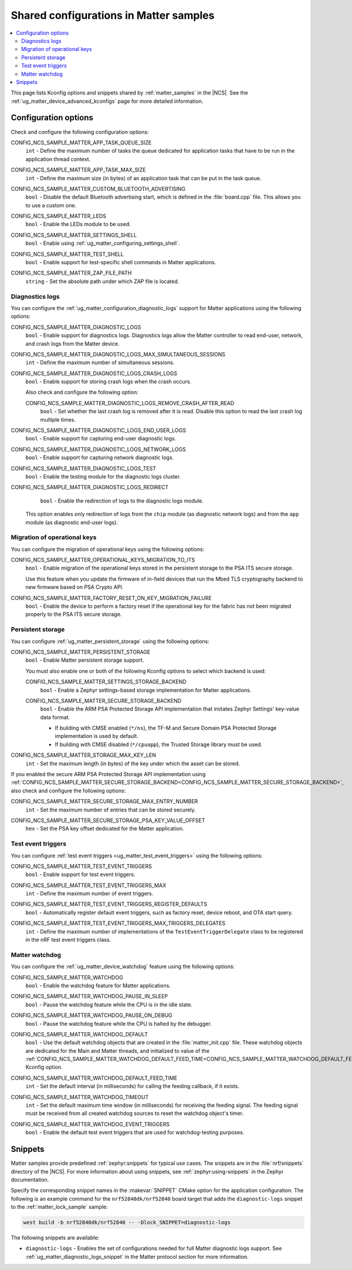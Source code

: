 .. _matter_samples_config:

Shared configurations in Matter samples
#######################################

.. contents::
   :local:
   :depth: 2

This page lists Kconfig options and snippets shared by :ref:`matter_samples` in the |NCS|.
See the :ref:`ug_matter_device_advanced_kconfigs` page for more detailed information.

.. _matter_samples_kconfig:

Configuration options
*********************

Check and configure the following configuration options:

.. _CONFIG_NCS_SAMPLE_MATTER_APP_TASK_QUEUE_SIZE:

CONFIG_NCS_SAMPLE_MATTER_APP_TASK_QUEUE_SIZE
  ``int`` - Define the maximum number of tasks the queue dedicated for application tasks that have to be run in the application thread context.

.. _CONFIG_NCS_SAMPLE_MATTER_APP_TASK_MAX_SIZE:

CONFIG_NCS_SAMPLE_MATTER_APP_TASK_MAX_SIZE
  ``int`` - Define the maximum size (in bytes) of an application task that can be put in the task queue.

.. _CONFIG_NCS_SAMPLE_MATTER_CUSTOM_BLUETOOTH_ADVERTISING:

CONFIG_NCS_SAMPLE_MATTER_CUSTOM_BLUETOOTH_ADVERTISING
  ``bool`` - Disable the default Bluetooth advertising start, which is defined in the :file:`board.cpp` file.
  This allows you to use a custom one.

.. _CONFIG_NCS_SAMPLE_MATTER_LEDS:

CONFIG_NCS_SAMPLE_MATTER_LEDS
  ``bool`` - Enable the LEDs module to be used.

.. _CONFIG_NCS_SAMPLE_MATTER_SETTINGS_SHELL:

CONFIG_NCS_SAMPLE_MATTER_SETTINGS_SHELL
  ``bool`` - Enable using :ref:`ug_matter_configuring_settings_shell`.

.. _CONFIG_NCS_SAMPLE_MATTER_TEST_SHELL:

CONFIG_NCS_SAMPLE_MATTER_TEST_SHELL
  ``bool`` - Enable support for test-specific shell commands in Matter applications.

.. _CONFIG_NCS_SAMPLE_MATTER_ZAP_FILE_PATH:

CONFIG_NCS_SAMPLE_MATTER_ZAP_FILE_PATH
  ``string`` - Set the absolute path under which ZAP file is located.

Diagnostics logs
================

You can configure the :ref:`ug_matter_configuration_diagnostic_logs` support for Matter applications using the following options:

.. _CONFIG_NCS_SAMPLE_MATTER_DIAGNOSTIC_LOGS:

CONFIG_NCS_SAMPLE_MATTER_DIAGNOSTIC_LOGS
  ``bool`` - Enable support for diagnostics logs.
  Diagnostics logs allow the Matter controller to read end-user, network, and crash logs from the Matter device.

.. _CONFIG_NCS_SAMPLE_MATTER_DIAGNOSTIC_LOGS_MAX_SIMULTANEOUS_SESSIONS:

CONFIG_NCS_SAMPLE_MATTER_DIAGNOSTIC_LOGS_MAX_SIMULTANEOUS_SESSIONS
  ``int`` - Define the maximum number of simultaneous sessions.

.. _CONFIG_NCS_SAMPLE_MATTER_DIAGNOSTIC_LOGS_CRASH_LOGS:

CONFIG_NCS_SAMPLE_MATTER_DIAGNOSTIC_LOGS_CRASH_LOGS
  ``bool`` - Enable support for storing crash logs when the crash occurs.

  Also check and configure the following option:

  .. _CONFIG_NCS_SAMPLE_MATTER_DIAGNOSTIC_LOGS_REMOVE_CRASH_AFTER_READ:

  CONFIG_NCS_SAMPLE_MATTER_DIAGNOSTIC_LOGS_REMOVE_CRASH_AFTER_READ
    ``bool`` - Set whether the last crash log is removed after it is read.
    Disable this option to read the last crash log multiple times.

.. _CONFIG_NCS_SAMPLE_MATTER_DIAGNOSTIC_LOGS_END_USER_LOGS:

CONFIG_NCS_SAMPLE_MATTER_DIAGNOSTIC_LOGS_END_USER_LOGS
	``bool`` - Enable support for capturing end-user diagnostic logs.

.. _CONFIG_NCS_SAMPLE_MATTER_DIAGNOSTIC_LOGS_NETWORK_LOGS:

CONFIG_NCS_SAMPLE_MATTER_DIAGNOSTIC_LOGS_NETWORK_LOGS
	``bool`` - Enable support for capturing network diagnostic logs.

.. _CONFIG_NCS_SAMPLE_MATTER_DIAGNOSTIC_LOGS_TEST:

CONFIG_NCS_SAMPLE_MATTER_DIAGNOSTIC_LOGS_TEST
	``bool`` - Enable the testing module for the diagnostic logs cluster.

.. _CONFIG_NCS_SAMPLE_MATTER_DIAGNOSTIC_LOGS_REDIRECT:

CONFIG_NCS_SAMPLE_MATTER_DIAGNOSTIC_LOGS_REDIRECT
	``bool`` - Enable the redirection of logs to the diagnostic logs module.

  This option enables only redirection of logs from the ``chip`` module (as diagnostic network logs) and from the ``app`` module (as diagnostic end-user logs).

Migration of operational keys
=============================

You can configure the migration of operational keys using the following options:

.. _CONFIG_NCS_SAMPLE_MATTER_OPERATIONAL_KEYS_MIGRATION_TO_ITS:

CONFIG_NCS_SAMPLE_MATTER_OPERATIONAL_KEYS_MIGRATION_TO_ITS
  ``bool`` - Enable migration of the operational keys stored in the persistent storage to the PSA ITS secure storage.

  Use this feature when you update the firmware of in-field devices that run the Mbed TLS cryptography backend to new firmware based on PSA Crypto API.

.. _CONFIG_NCS_SAMPLE_MATTER_FACTORY_RESET_ON_KEY_MIGRATION_FAILURE:

CONFIG_NCS_SAMPLE_MATTER_FACTORY_RESET_ON_KEY_MIGRATION_FAILURE
  ``bool`` - Enable the device to perform a factory reset if the operational key for the fabric has not been migrated properly to the PSA ITS secure storage.

Persistent storage
==================

You can configure :ref:`ug_matter_persistent_storage` using the following options:

.. _CONFIG_NCS_SAMPLE_MATTER_PERSISTENT_STORAGE:

CONFIG_NCS_SAMPLE_MATTER_PERSISTENT_STORAGE
  ``bool`` - Enable Matter persistent storage support.

  You must also enable one or both of the following Kconfig options to select which backend is used:

  .. _CONFIG_NCS_SAMPLE_MATTER_SETTINGS_STORAGE_BACKEND:

  CONFIG_NCS_SAMPLE_MATTER_SETTINGS_STORAGE_BACKEND
    ``bool`` - Enable a Zephyr settings-based storage implementation for Matter applications.

  .. _CONFIG_NCS_SAMPLE_MATTER_SECURE_STORAGE_BACKEND:

  CONFIG_NCS_SAMPLE_MATTER_SECURE_STORAGE_BACKEND
    ``bool`` - Enable the ARM PSA Protected Storage API implementation that imitates Zephyr Settings' key-value data format.

    * If building with CMSE enabled (``*/ns``), the TF-M and Secure Domain PSA Protected Storage implementation is used by default.
    * If building with CMSE disabled (``*/cpuapp``), the Trusted Storage library must be used.

.. _CONFIG_NCS_SAMPLE_MATTER_STORAGE_MAX_KEY_LEN:

CONFIG_NCS_SAMPLE_MATTER_STORAGE_MAX_KEY_LEN
	``int`` - Set the maximum length (in bytes) of the key under which the asset can be stored.

If you enabled the secure ARM PSA Protected Storage API implementation using :ref:`CONFIG_NCS_SAMPLE_MATTER_SECURE_STORAGE_BACKEND<CONFIG_NCS_SAMPLE_MATTER_SECURE_STORAGE_BACKEND>`, also check and configure the following options:

.. _CONFIG_NCS_SAMPLE_MATTER_SECURE_STORAGE_MAX_ENTRY_NUMBER:

CONFIG_NCS_SAMPLE_MATTER_SECURE_STORAGE_MAX_ENTRY_NUMBER
	``int`` - Set the maximum number of entries that can be stored securely.

.. _CONFIG_NCS_SAMPLE_MATTER_SECURE_STORAGE_PSA_KEY_VALUE_OFFSET:

CONFIG_NCS_SAMPLE_MATTER_SECURE_STORAGE_PSA_KEY_VALUE_OFFSET
	``hex`` - Set the PSA key offset dedicated for the Matter application.

Test event triggers
===================

You can configure :ref:`test event triggers <ug_matter_test_event_triggers>` using the following options:

.. _CONFIG_NCS_SAMPLE_MATTER_TEST_EVENT_TRIGGERS:

CONFIG_NCS_SAMPLE_MATTER_TEST_EVENT_TRIGGERS
  ``bool`` - Enable support for test event triggers.

.. _CONFIG_NCS_SAMPLE_MATTER_TEST_EVENT_TRIGGERS_MAX:

CONFIG_NCS_SAMPLE_MATTER_TEST_EVENT_TRIGGERS_MAX
  ``int`` - Define the maximum number of event triggers.

.. _CONFIG_NCS_SAMPLE_MATTER_TEST_EVENT_TRIGGERS_REGISTER_DEFAULTS:

CONFIG_NCS_SAMPLE_MATTER_TEST_EVENT_TRIGGERS_REGISTER_DEFAULTS
  ``bool`` - Automatically register default event triggers, such as factory reset, device reboot, and OTA start query.

.. _CONFIG_NCS_SAMPLE_MATTER_TEST_EVENT_TRIGGERS_MAX_TRIGGERS_DELEGATES:

CONFIG_NCS_SAMPLE_MATTER_TEST_EVENT_TRIGGERS_MAX_TRIGGERS_DELEGATES
  ``int`` - Define the maximum number of implementations of the ``TestEventTriggerDelegate`` class to be registered in the nRF test event triggers class.

Matter watchdog
===============

You can configure the :ref:`ug_matter_device_watchdog` feature using the following options:

.. _CONFIG_NCS_SAMPLE_MATTER_WATCHDOG:

CONFIG_NCS_SAMPLE_MATTER_WATCHDOG
	``bool`` - Enable the watchdog feature for Matter applications.

.. _CONFIG_NCS_SAMPLE_MATTER_WATCHDOG_PAUSE_IN_SLEEP:

CONFIG_NCS_SAMPLE_MATTER_WATCHDOG_PAUSE_IN_SLEEP
  ``bool`` - Pause the watchdog feature while the CPU is in the idle state.

.. _CONFIG_NCS_SAMPLE_MATTER_WATCHDOG_PAUSE_ON_DEBUG:

CONFIG_NCS_SAMPLE_MATTER_WATCHDOG_PAUSE_ON_DEBUG
  ``bool`` - Pause the watchdog feature while the CPU is halted by the debugger.

.. _CONFIG_NCS_SAMPLE_MATTER_WATCHDOG_DEFAULT:

CONFIG_NCS_SAMPLE_MATTER_WATCHDOG_DEFAULT
  ``bool`` - Use the default watchdog objects that are created in the :file:`matter_init.cpp` file.
  These watchdog objects are dedicated for the Main and Matter threads, and initialized to value of the :ref:`CONFIG_NCS_SAMPLE_MATTER_WATCHDOG_DEFAULT_FEED_TIME<CONFIG_NCS_SAMPLE_MATTER_WATCHDOG_DEFAULT_FEED_TIME>` Kconfig option.

.. _CONFIG_NCS_SAMPLE_MATTER_WATCHDOG_DEFAULT_FEED_TIME:

CONFIG_NCS_SAMPLE_MATTER_WATCHDOG_DEFAULT_FEED_TIME
  ``int`` - Set the default interval (in milliseconds) for calling the feeding callback, if it exists.

.. _CONFIG_NCS_SAMPLE_MATTER_WATCHDOG_TIMEOUT:

CONFIG_NCS_SAMPLE_MATTER_WATCHDOG_TIMEOUT
  ``int`` - Set the default maximum time window (in milliseconds) for receiving the feeding signal.
  The feeding signal must be received from all created watchdog sources to reset the watchdog object's timer.

.. _CONFIG_NCS_SAMPLE_MATTER_WATCHDOG_EVENT_TRIGGERS:

CONFIG_NCS_SAMPLE_MATTER_WATCHDOG_EVENT_TRIGGERS
  ``bool`` - Enable the default test event triggers that are used for watchdog-testing purposes.

Snippets
********

Matter samples provide predefined :ref:`zephyr:snippets` for typical use cases.
The snippets are in the :file:`nrf/snippets` directory of the |NCS|.
For more information about using snippets, see :ref:`zephyr:using-snippets` in the Zephyr documentation.

Specify the corresponding snippet names in the :makevar:`SNIPPET` CMake option for the application configuration.
The following is an example command for the ``nrf52840dk/nrf52840`` board target that adds the ``diagnostic-logs`` snippet to the :ref:`matter_lock_sample` sample:

.. code-block::

   west build -b nrf52840dk/nrf52840 -- -Dlock_SNIPPET=diagnostic-logs

The following snippets are available:

* ``diagnostic-logs`` - Enables the set of configurations needed for full Matter diagnostic logs support.
  See :ref:`ug_matter_diagnostic_logs_snippet` in the Matter protocol section for more information.
